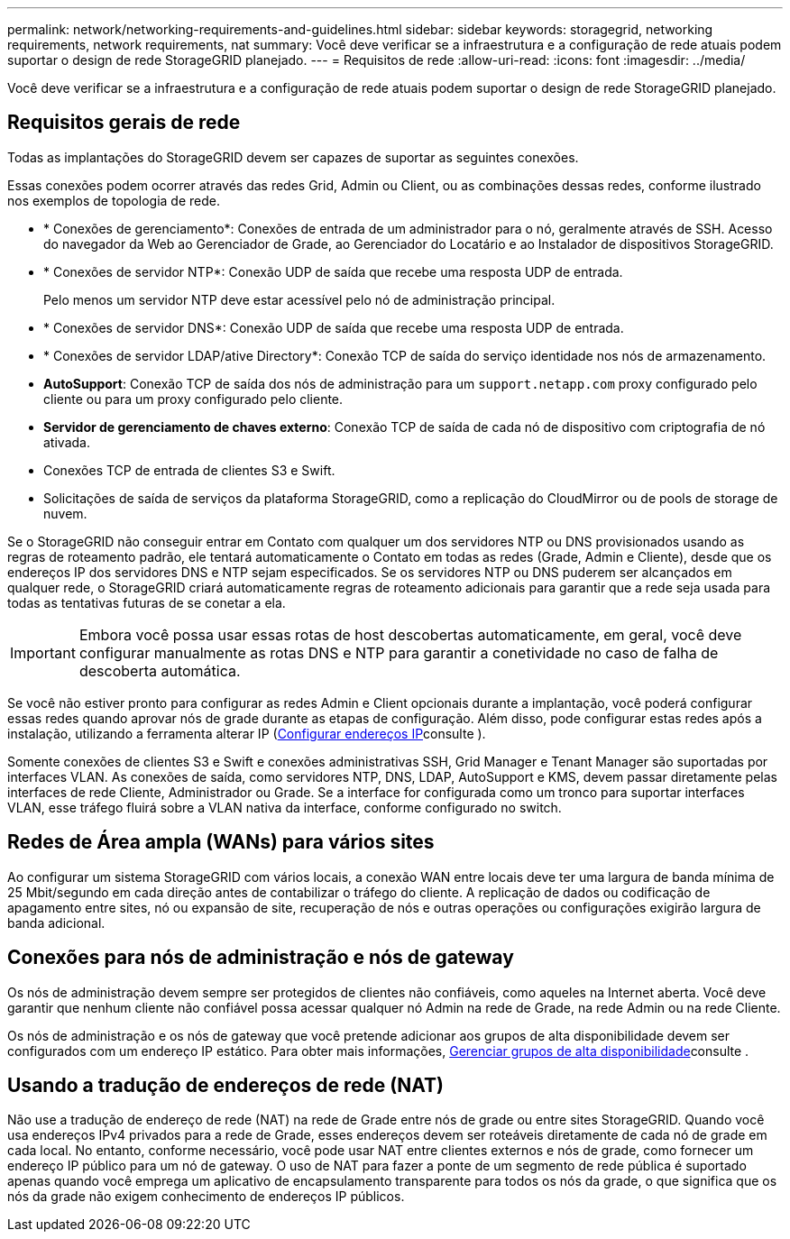 ---
permalink: network/networking-requirements-and-guidelines.html 
sidebar: sidebar 
keywords: storagegrid, networking requirements, network requirements, nat 
summary: Você deve verificar se a infraestrutura e a configuração de rede atuais podem suportar o design de rede StorageGRID planejado. 
---
= Requisitos de rede
:allow-uri-read: 
:icons: font
:imagesdir: ../media/


[role="lead"]
Você deve verificar se a infraestrutura e a configuração de rede atuais podem suportar o design de rede StorageGRID planejado.



== Requisitos gerais de rede

Todas as implantações do StorageGRID devem ser capazes de suportar as seguintes conexões.

Essas conexões podem ocorrer através das redes Grid, Admin ou Client, ou as combinações dessas redes, conforme ilustrado nos exemplos de topologia de rede.

* * Conexões de gerenciamento*: Conexões de entrada de um administrador para o nó, geralmente através de SSH. Acesso do navegador da Web ao Gerenciador de Grade, ao Gerenciador do Locatário e ao Instalador de dispositivos StorageGRID.
* * Conexões de servidor NTP*: Conexão UDP de saída que recebe uma resposta UDP de entrada.
+
Pelo menos um servidor NTP deve estar acessível pelo nó de administração principal.

* * Conexões de servidor DNS*: Conexão UDP de saída que recebe uma resposta UDP de entrada.
* * Conexões de servidor LDAP/ative Directory*: Conexão TCP de saída do serviço identidade nos nós de armazenamento.
* *AutoSupport*: Conexão TCP de saída dos nós de administração para um `support.netapp.com` proxy configurado pelo cliente ou para um proxy configurado pelo cliente.
* *Servidor de gerenciamento de chaves externo*: Conexão TCP de saída de cada nó de dispositivo com criptografia de nó ativada.
* Conexões TCP de entrada de clientes S3 e Swift.
* Solicitações de saída de serviços da plataforma StorageGRID, como a replicação do CloudMirror ou de pools de storage de nuvem.


Se o StorageGRID não conseguir entrar em Contato com qualquer um dos servidores NTP ou DNS provisionados usando as regras de roteamento padrão, ele tentará automaticamente o Contato em todas as redes (Grade, Admin e Cliente), desde que os endereços IP dos servidores DNS e NTP sejam especificados. Se os servidores NTP ou DNS puderem ser alcançados em qualquer rede, o StorageGRID criará automaticamente regras de roteamento adicionais para garantir que a rede seja usada para todas as tentativas futuras de se conetar a ela.


IMPORTANT: Embora você possa usar essas rotas de host descobertas automaticamente, em geral, você deve configurar manualmente as rotas DNS e NTP para garantir a conetividade no caso de falha de descoberta automática.

Se você não estiver pronto para configurar as redes Admin e Client opcionais durante a implantação, você poderá configurar essas redes quando aprovar nós de grade durante as etapas de configuração. Além disso, pode configurar estas redes após a instalação, utilizando a ferramenta alterar IP (xref:../maintain/configuring-ip-addresses.adoc[Configurar endereços IP]consulte ).

Somente conexões de clientes S3 e Swift e conexões administrativas SSH, Grid Manager e Tenant Manager são suportadas por interfaces VLAN. As conexões de saída, como servidores NTP, DNS, LDAP, AutoSupport e KMS, devem passar diretamente pelas interfaces de rede Cliente, Administrador ou Grade. Se a interface for configurada como um tronco para suportar interfaces VLAN, esse tráfego fluirá sobre a VLAN nativa da interface, conforme configurado no switch.



== Redes de Área ampla (WANs) para vários sites

Ao configurar um sistema StorageGRID com vários locais, a conexão WAN entre locais deve ter uma largura de banda mínima de 25 Mbit/segundo em cada direção antes de contabilizar o tráfego do cliente. A replicação de dados ou codificação de apagamento entre sites, nó ou expansão de site, recuperação de nós e outras operações ou configurações exigirão largura de banda adicional.



== Conexões para nós de administração e nós de gateway

Os nós de administração devem sempre ser protegidos de clientes não confiáveis, como aqueles na Internet aberta. Você deve garantir que nenhum cliente não confiável possa acessar qualquer nó Admin na rede de Grade, na rede Admin ou na rede Cliente.

Os nós de administração e os nós de gateway que você pretende adicionar aos grupos de alta disponibilidade devem ser configurados com um endereço IP estático. Para obter mais informações, xref:../admin/managing-high-availability-groups.adoc[Gerenciar grupos de alta disponibilidade]consulte .



== Usando a tradução de endereços de rede (NAT)

Não use a tradução de endereço de rede (NAT) na rede de Grade entre nós de grade ou entre sites StorageGRID. Quando você usa endereços IPv4 privados para a rede de Grade, esses endereços devem ser roteáveis diretamente de cada nó de grade em cada local. No entanto, conforme necessário, você pode usar NAT entre clientes externos e nós de grade, como fornecer um endereço IP público para um nó de gateway. O uso de NAT para fazer a ponte de um segmento de rede pública é suportado apenas quando você emprega um aplicativo de encapsulamento transparente para todos os nós da grade, o que significa que os nós da grade não exigem conhecimento de endereços IP públicos.
